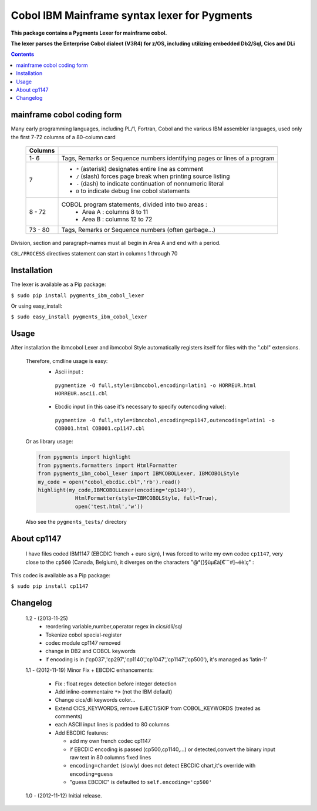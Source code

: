 =============================================
Cobol IBM Mainframe syntax lexer for Pygments
=============================================        
**This package contains a Pygments Lexer for mainframe cobol.**

**The lexer parses the Enterprise Cobol dialect (V3R4) for z/OS, including utilizing embedded  Db2/Sql, Cics and DLi**

.. contents:: Contents
    :depth: 5

mainframe cobol coding form
===========================
Many early programming languages, including PL/1, Fortran, Cobol and the various IBM assembler languages,
used only the first 7-72 columns of a 80-column card

    +----------+--------------------------------------------------------------------------+
    | Columns  |                                                                          |
    +==========+==========================================================================+
    | 1- 6     |Tags, Remarks or Sequence numbers identifying pages or lines of a program |
    +----------+--------------------------------------------------------------------------+
    | 7        | - ``*`` (asterisk) designates entire line as comment                     |
    |          | - ``/`` (slash) forces page break when printing source listing           |
    |          | - ``-`` (dash) to indicate continuation of nonnumeric literal            |
    |          | - ``D``  to indicate debug line cobol statements                         |
    +----------+--------------------------------------------------------------------------+
    | 8 - 72   |COBOL program statements, divided into two areas :                        |
    |          | - Area A : columns 8 to 11                                               |
    |          | - Area B : columns 12 to 72                                              |
    +----------+--------------------------------------------------------------------------+
    | 73 - 80  |   Tags, Remarks or Sequence numbers (often garbage...)                   |
    +----------+------------+-------------------------------------------------------------+

Division, section and paragraph-names must all begin in Area A and end with a period.

``CBL/PROCESS`` directives statement can start in columns 1 through 70
       
Installation
============ 
The lexer is available as a Pip package:
    
``$ sudo pip install pygments_ibm_cobol_lexer``

Or using easy_install:

``$ sudo easy_install pygments_ibm_cobol_lexer``
        
Usage
===== 
After installation the ibmcobol Lexer and ibmcobol Style automatically registers itself for files with the ".cbl" extensions.

 Therefore, cmdline usage is easy:
   + Ascii input :

    ``pygmentize -O full,style=ibmcobol,encoding=latin1 -o HORREUR.html HORREUR.ascii.cbl``

   + Ebcdic input (in this case it's necessary to specify outencoding value): 

    ``pygmentize -O full,style=ibmcobol,encoding=cp1147,outencoding=latin1 -o COB001.html COB001.cp1147.cbl``

 Or as library usage:
 
 .. sourcecode :: python

      from pygments import highlight
      from pygments.formatters import HtmlFormatter
      from pygments_ibm_cobol_lexer import IBMCOBOLLexer, IBMCOBOLStyle
      my_code = open("cobol_ebcdic.cbl",'rb').read()
      highlight(my_code,IBMCOBOLLexer(encoding='cp1140'),
	          HtmlFormatter(style=IBMCOBOLStyle, full=True),
	          open('test.html','w'))

 Also see the ``pygments_tests/`` directory

  
About cp1147
============
 I have files coded IBM1147 (EBCDIC french + euro sign), I was forced to write my own codec ``cp1147``, very close  to the ``cp500`` (Canada, Belgium), it diverges on the characters "@\°{}§ùµ£à[€`¨#]~éè¦ç" :
 
This codec is available as a Pip package:
    
``$ sudo pip install cp1147``

Changelog
=========
 1.2 - (2013-11-25)
         - reordering variable,number,operator regex in cics/dli/sql
         - Tokenize cobol special-register
         - codec module cp1147 removed
         - change in DB2 and COBOL keywords 
         - if encoding is in ('cp037','cp297','cp1140','cp1047','cp1147','cp500'), it's managed as 'latin-1' 

 1.1 - (2012-11-19)
 Minor Fix + EBCDIC enhancements:

	 - Fix : float regex detection before integer detection
         - Add inline-commentaire ``*>`` (not the IBM default)
         - Change cics/dli keywords color...
         - Extend CICS_KEYWORDS, remove EJECT/SKIP from COBOL_KEYWORDS (treated as comments)
         - each ASCII input lines is padded to 80 columns
         - Add EBCDIC features:

           * add my own french codec cp1147
           * if EBCDIC encoding is passed (cp500,cp1140,...) or detected,convert the binary input raw text in 80 columns fixed lines
           * ``encoding=chardet`` (slowly) does not detect EBCDIC chart,it's override with ``encoding=guess`` 
           * "guess EBCDIC" is defaulted to ``self.encoding='cp500'``

 1.0 - (2012-11-12) 
 Initial release.





